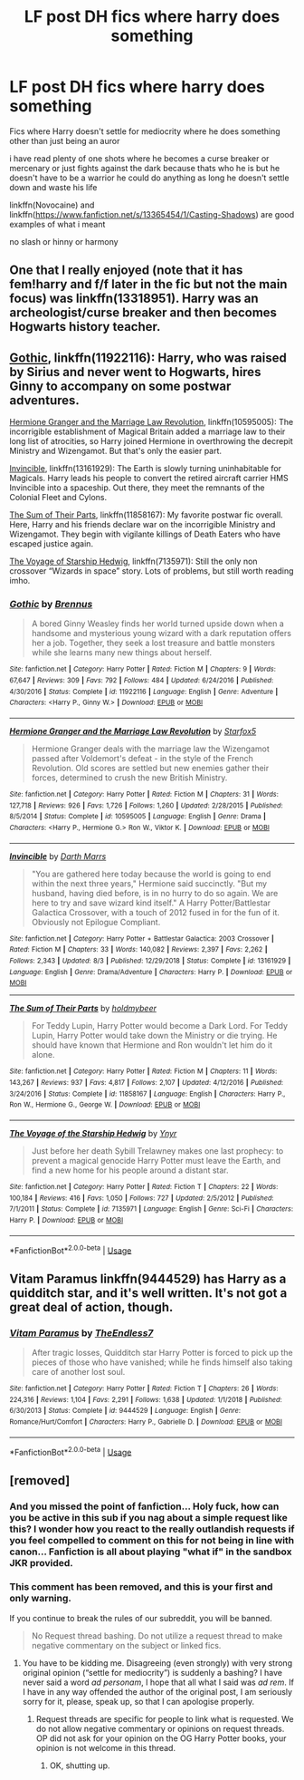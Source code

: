 #+TITLE: LF post DH fics where harry does something

* LF post DH fics where harry does something
:PROPERTIES:
:Author: Kingslayer629736
:Score: 0
:DateUnix: 1575396778.0
:DateShort: 2019-Dec-03
:FlairText: Request
:END:
Fics where Harry doesn't settle for mediocrity where he does something other than just being an auror

i have read plenty of one shots where he becomes a curse breaker or mercenary or just fights against the dark because thats who he is but he doesn't have to be a warrior he could do anything as long he doesn't settle down and waste his life

linkffn(Novocaine) and linkffn([[https://www.fanfiction.net/s/13365454/1/Casting-Shadows]]) are good examples of what i meant

no slash or hinny or harmony


** One that I really enjoyed (note that it has fem!harry and f/f later in the fic but not the main focus) was linkffn(13318951). Harry was an archeologist/curse breaker and then becomes Hogwarts history teacher.
:PROPERTIES:
:Author: kitkat8184
:Score: 3
:DateUnix: 1575434582.0
:DateShort: 2019-Dec-04
:END:


** [[https://www.fanfiction.net/s/11922116/1/][Gothic]], linkffn(11922116): Harry, who was raised by Sirius and never went to Hogwarts, hires Ginny to accompany on some postwar adventures.

[[https://www.fanfiction.net/s/10595005/1/Hermione-Granger-and-the-Marriage-Law-Revolution][Hermione Granger and the Marriage Law Revolution]], linkffn(10595005): The incorrigible establishment of Magical Britain added a marriage law to their long list of atrocities, so Harry joined Hermione in overthrowing the decrepit Ministry and Wizengamot. But that's only the easier part.

[[https://www.fanfiction.net/s/13161929/1/][Invincible]], linkffn(13161929): The Earth is slowly turning uninhabitable for Magicals. Harry leads his people to convert the retired aircraft carrier HMS Invincible into a spaceship. Out there, they meet the remnants of the Colonial Fleet and Cylons.

[[https://www.fanfiction.net/s/11858167/1/][The Sum of Their Parts]], linkffn(11858167): My favorite postwar fic overall. Here, Harry and his friends declare war on the incorrigible Ministry and Wizengamot. They begin with vigilante killings of Death Eaters who have escaped justice again.

[[https://www.fanfiction.net/s/7135971/1/][The Voyage of Starship Hedwig]], linkffn(7135971): Still the only non crossover “Wizards in space” story. Lots of problems, but still worth reading imho.
:PROPERTIES:
:Author: InquisitorCOC
:Score: 3
:DateUnix: 1575399555.0
:DateShort: 2019-Dec-03
:END:

*** [[https://www.fanfiction.net/s/11922116/1/][*/Gothic/*]] by [[https://www.fanfiction.net/u/4577618/Brennus][/Brennus/]]

#+begin_quote
  A bored Ginny Weasley finds her world turned upside down when a handsome and mysterious young wizard with a dark reputation offers her a job. Together, they seek a lost treasure and battle monsters while she learns many new things about herself.
#+end_quote

^{/Site/:} ^{fanfiction.net} ^{*|*} ^{/Category/:} ^{Harry} ^{Potter} ^{*|*} ^{/Rated/:} ^{Fiction} ^{M} ^{*|*} ^{/Chapters/:} ^{9} ^{*|*} ^{/Words/:} ^{67,647} ^{*|*} ^{/Reviews/:} ^{309} ^{*|*} ^{/Favs/:} ^{792} ^{*|*} ^{/Follows/:} ^{484} ^{*|*} ^{/Updated/:} ^{6/24/2016} ^{*|*} ^{/Published/:} ^{4/30/2016} ^{*|*} ^{/Status/:} ^{Complete} ^{*|*} ^{/id/:} ^{11922116} ^{*|*} ^{/Language/:} ^{English} ^{*|*} ^{/Genre/:} ^{Adventure} ^{*|*} ^{/Characters/:} ^{<Harry} ^{P.,} ^{Ginny} ^{W.>} ^{*|*} ^{/Download/:} ^{[[http://www.ff2ebook.com/old/ffn-bot/index.php?id=11922116&source=ff&filetype=epub][EPUB]]} ^{or} ^{[[http://www.ff2ebook.com/old/ffn-bot/index.php?id=11922116&source=ff&filetype=mobi][MOBI]]}

--------------

[[https://www.fanfiction.net/s/10595005/1/][*/Hermione Granger and the Marriage Law Revolution/*]] by [[https://www.fanfiction.net/u/2548648/Starfox5][/Starfox5/]]

#+begin_quote
  Hermione Granger deals with the marriage law the Wizengamot passed after Voldemort's defeat - in the style of the French Revolution. Old scores are settled but new enemies gather their forces, determined to crush the new British Ministry.
#+end_quote

^{/Site/:} ^{fanfiction.net} ^{*|*} ^{/Category/:} ^{Harry} ^{Potter} ^{*|*} ^{/Rated/:} ^{Fiction} ^{M} ^{*|*} ^{/Chapters/:} ^{31} ^{*|*} ^{/Words/:} ^{127,718} ^{*|*} ^{/Reviews/:} ^{926} ^{*|*} ^{/Favs/:} ^{1,726} ^{*|*} ^{/Follows/:} ^{1,260} ^{*|*} ^{/Updated/:} ^{2/28/2015} ^{*|*} ^{/Published/:} ^{8/5/2014} ^{*|*} ^{/Status/:} ^{Complete} ^{*|*} ^{/id/:} ^{10595005} ^{*|*} ^{/Language/:} ^{English} ^{*|*} ^{/Genre/:} ^{Drama} ^{*|*} ^{/Characters/:} ^{<Harry} ^{P.,} ^{Hermione} ^{G.>} ^{Ron} ^{W.,} ^{Viktor} ^{K.} ^{*|*} ^{/Download/:} ^{[[http://www.ff2ebook.com/old/ffn-bot/index.php?id=10595005&source=ff&filetype=epub][EPUB]]} ^{or} ^{[[http://www.ff2ebook.com/old/ffn-bot/index.php?id=10595005&source=ff&filetype=mobi][MOBI]]}

--------------

[[https://www.fanfiction.net/s/13161929/1/][*/Invincible/*]] by [[https://www.fanfiction.net/u/1229909/Darth-Marrs][/Darth Marrs/]]

#+begin_quote
  "You are gathered here today because the world is going to end within the next three years," Hermione said succinctly. "But my husband, having died before, is in no hurry to do so again. We are here to try and save wizard kind itself." A Harry Potter/Battlestar Galactica Crossover, with a touch of 2012 fused in for the fun of it. Obviously not Epilogue Compliant.
#+end_quote

^{/Site/:} ^{fanfiction.net} ^{*|*} ^{/Category/:} ^{Harry} ^{Potter} ^{+} ^{Battlestar} ^{Galactica:} ^{2003} ^{Crossover} ^{*|*} ^{/Rated/:} ^{Fiction} ^{M} ^{*|*} ^{/Chapters/:} ^{33} ^{*|*} ^{/Words/:} ^{140,082} ^{*|*} ^{/Reviews/:} ^{2,397} ^{*|*} ^{/Favs/:} ^{2,262} ^{*|*} ^{/Follows/:} ^{2,343} ^{*|*} ^{/Updated/:} ^{8/3} ^{*|*} ^{/Published/:} ^{12/29/2018} ^{*|*} ^{/Status/:} ^{Complete} ^{*|*} ^{/id/:} ^{13161929} ^{*|*} ^{/Language/:} ^{English} ^{*|*} ^{/Genre/:} ^{Drama/Adventure} ^{*|*} ^{/Characters/:} ^{Harry} ^{P.} ^{*|*} ^{/Download/:} ^{[[http://www.ff2ebook.com/old/ffn-bot/index.php?id=13161929&source=ff&filetype=epub][EPUB]]} ^{or} ^{[[http://www.ff2ebook.com/old/ffn-bot/index.php?id=13161929&source=ff&filetype=mobi][MOBI]]}

--------------

[[https://www.fanfiction.net/s/11858167/1/][*/The Sum of Their Parts/*]] by [[https://www.fanfiction.net/u/7396284/holdmybeer][/holdmybeer/]]

#+begin_quote
  For Teddy Lupin, Harry Potter would become a Dark Lord. For Teddy Lupin, Harry Potter would take down the Ministry or die trying. He should have known that Hermione and Ron wouldn't let him do it alone.
#+end_quote

^{/Site/:} ^{fanfiction.net} ^{*|*} ^{/Category/:} ^{Harry} ^{Potter} ^{*|*} ^{/Rated/:} ^{Fiction} ^{M} ^{*|*} ^{/Chapters/:} ^{11} ^{*|*} ^{/Words/:} ^{143,267} ^{*|*} ^{/Reviews/:} ^{937} ^{*|*} ^{/Favs/:} ^{4,817} ^{*|*} ^{/Follows/:} ^{2,107} ^{*|*} ^{/Updated/:} ^{4/12/2016} ^{*|*} ^{/Published/:} ^{3/24/2016} ^{*|*} ^{/Status/:} ^{Complete} ^{*|*} ^{/id/:} ^{11858167} ^{*|*} ^{/Language/:} ^{English} ^{*|*} ^{/Characters/:} ^{Harry} ^{P.,} ^{Ron} ^{W.,} ^{Hermione} ^{G.,} ^{George} ^{W.} ^{*|*} ^{/Download/:} ^{[[http://www.ff2ebook.com/old/ffn-bot/index.php?id=11858167&source=ff&filetype=epub][EPUB]]} ^{or} ^{[[http://www.ff2ebook.com/old/ffn-bot/index.php?id=11858167&source=ff&filetype=mobi][MOBI]]}

--------------

[[https://www.fanfiction.net/s/7135971/1/][*/The Voyage of the Starship Hedwig/*]] by [[https://www.fanfiction.net/u/2409341/Ynyr][/Ynyr/]]

#+begin_quote
  Just before her death Sybill Trelawney makes one last prophecy: to prevent a magical genocide Harry Potter must leave the Earth, and find a new home for his people around a distant star.
#+end_quote

^{/Site/:} ^{fanfiction.net} ^{*|*} ^{/Category/:} ^{Harry} ^{Potter} ^{*|*} ^{/Rated/:} ^{Fiction} ^{T} ^{*|*} ^{/Chapters/:} ^{22} ^{*|*} ^{/Words/:} ^{100,184} ^{*|*} ^{/Reviews/:} ^{416} ^{*|*} ^{/Favs/:} ^{1,050} ^{*|*} ^{/Follows/:} ^{727} ^{*|*} ^{/Updated/:} ^{2/5/2012} ^{*|*} ^{/Published/:} ^{7/1/2011} ^{*|*} ^{/Status/:} ^{Complete} ^{*|*} ^{/id/:} ^{7135971} ^{*|*} ^{/Language/:} ^{English} ^{*|*} ^{/Genre/:} ^{Sci-Fi} ^{*|*} ^{/Characters/:} ^{Harry} ^{P.} ^{*|*} ^{/Download/:} ^{[[http://www.ff2ebook.com/old/ffn-bot/index.php?id=7135971&source=ff&filetype=epub][EPUB]]} ^{or} ^{[[http://www.ff2ebook.com/old/ffn-bot/index.php?id=7135971&source=ff&filetype=mobi][MOBI]]}

--------------

*FanfictionBot*^{2.0.0-beta} | [[https://github.com/tusing/reddit-ffn-bot/wiki/Usage][Usage]]
:PROPERTIES:
:Author: FanfictionBot
:Score: 1
:DateUnix: 1575399613.0
:DateShort: 2019-Dec-03
:END:


** Vitam Paramus linkffn(9444529) has Harry as a quidditch star, and it's well written. It's not got a great deal of action, though.
:PROPERTIES:
:Author: machjacob51141
:Score: 1
:DateUnix: 1575407294.0
:DateShort: 2019-Dec-04
:END:

*** [[https://www.fanfiction.net/s/9444529/1/][*/Vitam Paramus/*]] by [[https://www.fanfiction.net/u/2638737/TheEndless7][/TheEndless7/]]

#+begin_quote
  After tragic losses, Quidditch star Harry Potter is forced to pick up the pieces of those who have vanished; while he finds himself also taking care of another lost soul.
#+end_quote

^{/Site/:} ^{fanfiction.net} ^{*|*} ^{/Category/:} ^{Harry} ^{Potter} ^{*|*} ^{/Rated/:} ^{Fiction} ^{T} ^{*|*} ^{/Chapters/:} ^{26} ^{*|*} ^{/Words/:} ^{224,316} ^{*|*} ^{/Reviews/:} ^{1,104} ^{*|*} ^{/Favs/:} ^{2,291} ^{*|*} ^{/Follows/:} ^{1,638} ^{*|*} ^{/Updated/:} ^{1/1/2018} ^{*|*} ^{/Published/:} ^{6/30/2013} ^{*|*} ^{/Status/:} ^{Complete} ^{*|*} ^{/id/:} ^{9444529} ^{*|*} ^{/Language/:} ^{English} ^{*|*} ^{/Genre/:} ^{Romance/Hurt/Comfort} ^{*|*} ^{/Characters/:} ^{Harry} ^{P.,} ^{Gabrielle} ^{D.} ^{*|*} ^{/Download/:} ^{[[http://www.ff2ebook.com/old/ffn-bot/index.php?id=9444529&source=ff&filetype=epub][EPUB]]} ^{or} ^{[[http://www.ff2ebook.com/old/ffn-bot/index.php?id=9444529&source=ff&filetype=mobi][MOBI]]}

--------------

*FanfictionBot*^{2.0.0-beta} | [[https://github.com/tusing/reddit-ffn-bot/wiki/Usage][Usage]]
:PROPERTIES:
:Author: FanfictionBot
:Score: 1
:DateUnix: 1575407314.0
:DateShort: 2019-Dec-04
:END:


** [removed]
:PROPERTIES:
:Score: -6
:DateUnix: 1575406718.0
:DateShort: 2019-Dec-04
:END:

*** And you missed the point of fanfiction... Holy fuck, how can you be active in this sub if you nag about a simple request like this? I wonder how you react to the really outlandish requests if you feel compelled to comment on this for not being in line with canon... Fanfiction is all about playing "what if" in the sandbox JKR provided.
:PROPERTIES:
:Author: Blubberinoo
:Score: 9
:DateUnix: 1575411309.0
:DateShort: 2019-Dec-04
:END:


*** This comment has been removed, and this is your first and only warning.

If you continue to break the rules of our subreddit, you will be banned.

#+begin_quote
  No Request thread bashing. Do not utilize a request thread to make negative commentary on the subject or linked fics.
#+end_quote
:PROPERTIES:
:Author: kemistreekat
:Score: 2
:DateUnix: 1575483264.0
:DateShort: 2019-Dec-04
:END:

**** You have to be kidding me. Disagreeing (even strongly) with very strong original opinion (“settle for mediocrity”) is suddenly a bashing? I have never said a word /ad personam/, I hope that all what I said was /ad rem/. If I have in any way offended the author of the original post, I am seriously sorry for it, please, speak up, so that I can apologise properly.
:PROPERTIES:
:Author: ceplma
:Score: 0
:DateUnix: 1575484248.0
:DateShort: 2019-Dec-04
:END:

***** Request threads are specific for people to link what is requested. We do not allow negative commentary or opinions on request threads. OP did not ask for your opinion on the OG Harry Potter books, your opinion is not welcome in this thread.
:PROPERTIES:
:Author: kemistreekat
:Score: 3
:DateUnix: 1575484465.0
:DateShort: 2019-Dec-04
:END:

****** OK, shutting up.
:PROPERTIES:
:Author: ceplma
:Score: 2
:DateUnix: 1575494760.0
:DateShort: 2019-Dec-05
:END:
